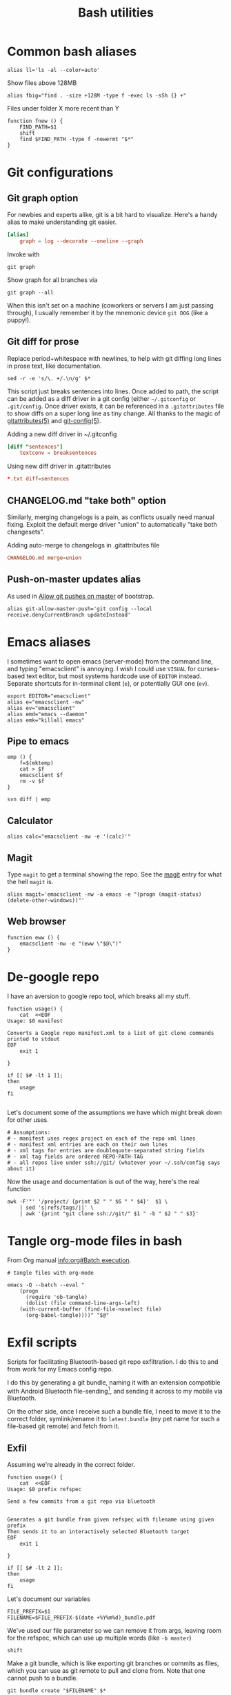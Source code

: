 #+TITLE: Bash utilities
#+PROPERTY: header-args:shell :mkdirp yes :tangle-mode (identity #o755) :shebang "#!/bin/bash\n#AUTHOR: Jb Doyon<jb@jiby.tech>\nset -euo pipefail\n"

* Common bash aliases

#+BEGIN_SRC shell :tangle ~/.jb_profile.sh :shebang "#!/bin/bash\n#AUTHOR: Jb Doyon<jb@jiby.tech>\n"
alias ll='ls -al --color=auto'
#+END_SRC

#+CAPTION: Show files above 128MB
#+BEGIN_SRC shell :tangle ~/.jb_profile.sh :shebang "#!/bin/bash\n#AUTHOR: Jb Doyon<jb@jiby.tech>\n"
alias fbig="find . -size +128M -type f -exec ls -sSh {} +"
#+END_SRC

#+CAPTION: Files under folder X more recent than Y
#+BEGIN_SRC shell :tangle ~/.jb_profile.sh :shebang "#!/bin/bash\n#AUTHOR: Jb Doyon<jb@jiby.tech>\n"
function fnew () {
    FIND_PATH=$1
    shift
    find $FIND_PATH -type f -newermt "$*"
}
#+END_SRC

* Git configurations
** Git graph option
For newbies and experts alike, git is a bit hard to visualize.
Here's a handy alias to make understanding git easier.


#+begin_src conf
[alias]
	graph = log --decorate --oneline --graph
#+end_src

Invoke with

: git graph

Show graph for all branches via

: git graph --all

When this isn't set on a machine (coworkers or servers I am just
passing through), I usually remember it by the mnemonic device =git DOG=
(like a puppy!).

** Git diff for prose
:PROPERTIES:
:SOURCE:   https://scripter.co/git-diff-minified-js-and-css/
:END:

Replace period+whitespace with newlines, to help with git diffing
long lines in prose text, like documentation.

#+begin_src shell :tangle ~/bin/breaksentences
sed -r -e 's/\. +/.\n/g' $*
#+end_src

This script just breaks sentences into lines. Once added to path, the
script can be added as a diff driver in a git config (either
=~/.gitconfig= or =.git/config=. Once driver exists, it can be referenced
in a =.gitattributes= file to show diffs on a super long line as tiny
change. All thanks to the magic of [[man:gitattributes][gitattributes(5)]] and [[man:git-config][git-config(5)]].

#+CAPTION: Adding a new diff driver in ~/.gitconfig
#+begin_src conf :tangle no
[diff "sentences"]
	textconv = breaksentences
#+end_src

#+CAPTION: Using new diff driver in .gitattributes
#+begin_src conf :tangle no
*.txt diff=sentences
#+end_src

** CHANGELOG.md "take both" option
Similarly, merging changelogs is a pain, as conflicts usually need
manual fixing. Exploit the default merge driver "union" to
automatically "take both changesets".

#+CAPTION: Adding auto-merge to changelogs in .gitattributes file
#+begin_src conf :tangle no
CHANGELOG.md merge=union
#+end_src

** Push-on-master updates alias
:PROPERTIES:
:CREATED:  [2019-06-27 Thu 01:14]
:ID:       3a7d9734-2bab-4f0e-b328-87c92ccaa355
:END:
As used in [[file:bootstrap.org::*Allow%20git%20pushes%20on%20master][Allow git pushes on master]] of bootstrap.

#+begin_src shell  :tangle ~/.jb_profile.sh :shebang "#!/bin/bash\n#AUTHOR: Jb Doyon<jb@jiby.tech>\n"
alias git-allow-master-push='git config --local  receive.denyCurrentBranch updateInstead'
#+end_src
* Emacs aliases
I sometimes want to open emacs (server-mode) from the command line,
and typing "emacsclient" is annoying. I wish I could use =VISUAL= for
curses-based text editor, but most systems hardcode use of =EDITOR=
instead. Separate shortcuts for in-terminal client (=e=), or potentially
GUI one (=ev=).


#+BEGIN_SRC shell :tangle ~/.jb_profile.sh :shebang "#!/bin/bash\n#AUTHOR: Jb Doyon<jb@jiby.tech>\n"
export EDITOR="emacsclient"
alias e="emacsclient -nw"
alias ev="emacsclient"
alias emd="emacs --daemon"
alias emk="killall emacs"
#+END_SRC

** Pipe to emacs
:PROPERTIES:
:CREATED:  [2019-06-12 Wed 11:09]
:ID:       6fc51204-bdbd-480a-832f-ce82595514ef
:SOURCE:   https://stackoverflow.com/a/48301066
:END:


#+begin_src shell :tangle ~/.jb_profile.sh :shebang "#!/bin/bash\n#AUTHOR: Jb Doyon<jb@jiby.tech>\n"
emp () {
    f=$(mktemp)
    cat > $f
    emacsclient $f
    rm -v $f
}
#+end_src

#+begin_src shell :tangle no
svn diff | emp
#+end_src

** Calculator
#+BEGIN_SRC shell :tangle ~/.jb_profile.sh :shebang "#!/bin/bash\n#AUTHOR: Jb Doyon<jb@jiby.tech>\n"
alias calc="emacsclient -nw -e '(calc)'"
#+END_SRC

** Magit
:PROPERTIES:
:SOURCE:   https://www.reddit.com/r/emacs/comments/9b1bhs/emacsshell_protip_alias_magit/
:END:
Type =magit= to get a terminal showing the repo.
See the [[file:config.org::*Magit][magit]] entry for what the hell =magit= is.

#+BEGIN_SRC shell :tangle ~/.jb_profile.sh :shebang "#!/bin/bash\n#AUTHOR: Jb Doyon<jb@jiby.tech>\n"
alias magit='emacsclient -nw -a emacs -e "(progn (magit-status) (delete-other-windows))"'
#+END_SRC


** Web browser
:PROPERTIES:
:CREATED:  [2019-07-21 Sun 13:00]
:ID:       8ede2f65-8504-4220-bccd-7f86dfd975c2
:END:
#+BEGIN_SRC shell :tangle ~/.jb_profile.sh :shebang "#!/bin/bash\n#AUTHOR: Jb Doyon<jb@jiby.tech>\n"
function eww () {
    emacsclient -nw -e "(eww \"$@\")"
}
#+END_SRC

* De-google repo
I have an aversion to google repo tool, which breaks all my stuff.

#+BEGIN_SRC shell :tangle ~/bin/degooglerepo
function usage() {
    cat  <<EOF
Usage: $0 manifest

Converts a Google repo manifest.xml to a list of git clone commands printed to stdout
EOF
    exit 1

}

if [[ $# -lt 1 ]];
then
    usage
fi

#+END_SRC
Let's document some of the assumptions we have which might break down
for other uses.

#+BEGIN_SRC shell :tangle ~/bin/degooglerepo
# Assumptions:
# - manifest uses regex project on each of the repo xml lines
# - manifest xml entries are each on their own lines
# - xml tags for entries are doublequote-separated string fields
# - xml tag fields are ordered REPO-PATH-TAG
# - all repos live under ssh://git/ (whatever your ~/.ssh/config says about it)
#+END_SRC

Now the usage and documentation is out of the way, here's the real function

#+BEGIN_SRC shell :tangle ~/bin/degooglerepo
awk -F'"' '/project/ {print $2 " " $6 " " $4}'  $1 \
    | sed 's|refs/tags/||' \
    | awk '{print "git clone ssh://git/" $1 " -b " $2 " " $3}'
#+END_SRC

* Tangle org-mode files in bash
From Org manual [[info:org#Batch%20execution][info:org#Batch execution]].
#+BEGIN_SRC shell :tangle ~/bin/emacs-tangle
# tangle files with org-mode

emacs -Q --batch --eval "
    (progn
      (require 'ob-tangle)
      (dolist (file command-line-args-left)
	(with-current-buffer (find-file-noselect file)
	  (org-babel-tangle))))" "$@"
#+END_SRC
* Exfil scripts
Scripts for facilitating Bluetooth-based git repo exfiltration. I do
this to and from work for my Emacs config repo.

I do this by generating a git bundle, naming it with an extension
compatible with Android Bluetooth file-sending[fn::mimetypes allowed
are PDF, audio files, and image files], and sending it across to my
mobile via Bluetooth.

On the other side, once I receive such a bundle file, I need to move
it to the correct folder, symlink/rename it to =latest.bundle= (my pet
name for such a file-based git remote) and fetch from it.


** Exfil

Assuming we're already in the correct folder.
#+BEGIN_SRC shell :tangle ~/bin/btexfil
function usage() {
    cat  <<EOF
Usage: $0 prefix refspec

Send a few commits from a git repo via bluetooth


Generates a git bundle from given refspec with filename using given prefix
Then sends it to an interactively selected Bluetooth target
EOF
    exit 1

}

if [[ $# -lt 2 ]];
then
    usage
fi
#+END_SRC

Let's document our variables
#+BEGIN_SRC shell :tangle ~/bin/btexfil
FILE_PREFIX=$1
FILENAME=$FILE_PREFIX-$(date +%Y%m%d)_bundle.pdf
#+END_SRC

We've used our file parameter so we can remove it from args, leaving
room for the refspec, which can use up multiple words (like =-b master=)

#+BEGIN_SRC shell :tangle ~/bin/btexfil
shift
#+END_SRC

Make a git bundle, which is like exporting git branches or commits as
files, which you can use as git remote to pull and clone from. Note
that one cannot push to a bundle.

#+BEGIN_SRC shell :tangle ~/bin/btexfil
git bundle create "$FILENAME" $*
#+END_SRC

Send the file to the target via bluetooth. Depending on the system
(gnome-bluetooth package, blueman or termux's share), the command
might vary, so try all.

#+BEGIN_SRC shell :tangle ~/bin/btexfil
blueman-sendto "$FILENAME" || \
    bluetooth-sendto "$FILENAME" || \
    termux-share -a send "$FILENAME"
#+END_SRC

** Extract
#+BEGIN_SRC shell :tangle ~/bin/btextract
function usage() {
    cat  <<EOF
Usage: $0 bundle path

Load a bundle file in git repository at path


Moves a git bundle file to git repository at path filename
Then creates symlink as latest.bundle and git fetch it
EOF
    exit 1

}

if [[ $# -lt 2 ]];
then
    usage
fi
#+END_SRC

Explicit the variables we'll use
#+BEGIN_SRC shell :tangle ~/bin/btextract
FILENAME=$1
REPOPATH=$2
#+END_SRC

First stop: if the given repo path doesn't exist, create it by cloning
the repo there from given bundle.

#+BEGIN_SRC shell :tangle ~/bin/btextract
if [[ ! -d $REPOPATH ]]
then
    echo "Cloning..."
    git clone $FILENAME $REPOPATH
    cd $REPOPATH
    git remote add bundy $REPOPATH/latest.bundle
    exit 0
fi
#+END_SRC

Otherwise displace the file to repo
#+BEGIN_SRC shell :tangle ~/bin/btextract
mv "$FILENAME" "$REPOPATH"
cd $REPOPATH
#+END_SRC

Create (override) a symbolic link to latest.bundle, a file name
shorthand I use to define file-based git remotes to fetch from.
Separate the file name from a potential file path using =basename(1)=.
#+BEGIN_SRC shell :tangle ~/bin/btextract
ln -s -f $(basename "$FILENAME") latest.bundle

#+END_SRC

figure out how the remote name is in this repo (usually called bundy,
bundy the bundle)
#+BEGIN_SRC shell :tangle ~/bin/btextract
REMOTE=$(git remote -v | awk '/latest.bundle \(fetch/{print $1}')
#+END_SRC

Lastly we fetch from that remote.
#+BEGIN_SRC shell :tangle ~/bin/btextract
git fetch $REMOTE
#+END_SRC

We don't remove the file, in case we mucked up some step.


* Emacs daemon systemd
:PROPERTIES:
:SOURCE:   https://access.redhat.com/documentation/en-us/red_hat_enterprise_linux/7/html/system_administrators_guide/sect-managing_services_with_systemd-unit_files#exam-Managing_Services_with_systemd-Emacs_Service
:END:


Copying [[info:emacs#Emacs%20Server][manual's service]] to file:~/.config/systemd/user/
Or =/etc/systemd/system/emacs.service=

#+BEGIN_SRC conf :tangle generated/emacs.service :mkdirp yes
[Unit]
Description=Emacs text editor
Documentation=info:emacs man:emacs(1) https://gnu.org/software/emacs/

[Service]
Type=simple
ExecStart=/usr/local/bin/emacs --fg-daemon
ExecStop=/usr/local/bin/emacsclient --eval "(kill-emacs)"
Environment=SSH_AUTH_SOCK=%t/keyring/ssh
Restart=on-failure

[Install]
WantedBy=multi-user.target
#+END_SRC

* Password manager
Stolen from [[https://git.zx2c4.com/password-store/tree/contrib/dmenu/passmenu][zx2c4]]'s website on passmenu, split into two different
variants, type and copy, for use by keyboard bindings.

#+begin_src shell :tangle ~/bin/pass_copy
# From https://git.zx2c4.com/password-store/tree/contrib/dmenu/passmenu
shopt -s nullglob globstar

prefix=${PASSWORD_STORE_DIR-~/.password-store}
password_files=( "$prefix"/**/*.gpg )
password_files=( "${password_files[@]#"$prefix"/}" )
password_files=( "${password_files[@]%.gpg}" )

password=$(printf '%s\n' "${password_files[@]}" | dmenu "$@")

[[ -n $password ]] || exit

pass show -c "$password" 2>/dev/null
#+end_src

#+begin_src shell :tangle ~/bin/pass_type
# From https://git.zx2c4.com/password-store/tree/contrib/dmenu/passmenu
shopt -s nullglob globstar

prefix=${PASSWORD_STORE_DIR-~/.password-store}
password_files=( "$prefix"/**/*.gpg )
password_files=( "${password_files[@]#"$prefix"/}" )
password_files=( "${password_files[@]%.gpg}" )

password=$(printf '%s\n' "${password_files[@]}" | dmenu "$@")

[[ -n $password ]] || exit


pass show "$password" | { IFS= read -r pass; printf %s "$pass"; } \
    | xdotool type --clearmodifiers --file -
#+end_src

* Org to Remarkup

Copied from  [[https://github.com/ajtulloch/phabricator.el/blob/master/org_to_remarkup][github]]
#+begin_src shell :tangle no

# A hacky script that converts org-mode documents to an old-style
# Remarkup dialect, used by Phabricator and other tools.



#set -x
set -e

pandoc --read=org --write=markdown  \
    | sed -e "s/-\+-/ \| /g; s/\|\s*$//g"
#         -e "s/^\|//g" \
    # --atx-headers $1 \
    # | sed -e "s/\{\.(.*)\}/lang=\1/g" \
    # -e "s/\[(.*)\]\((.*)\)/[[\2 | \1]]/g" \
    # -e "s/^####\s/====\s/g" \
    # -e "s/^###\s/===\s/g" \
    # -e "s/^##\s/==\s/g" \
    # -e "s/^#\s/=\s/g"


# "``` {.\\([a-z]+\\)}" to lang=\1
# <span class=\"label\">\\([[:ascii:]]+?\\)</span> to name="\1",
#+end_src

